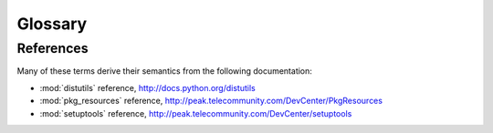 Glossary
========

.. glossary::

   binary distribution
        An archive of the installable files of a particular version of a
        :term:`project`, produced using one of the
        :command:`python setup.py bdist_*` commands.

   development egg
        An checkout of the development sources of of a :term:`project`,
        added to Python's system path using the
        :command:`python setup.py develop` command.

   extra
        Additional "tags" on a requirement, indicating a dependency on
        optional features of the :term:`project`.  See the `pkg_resources
        Requirements Parsing
        <http://peak.telecommunity.com/DevCenter/PkgResources#id11>`_
        documentation for more.

   package index
        A web page listing projects known to the index, where each
        :term:`project` has a separate URL listing distributions (source
        or binary) in the index for each :term:`release` of the
        :term:`project`.  This is the format of the ``simple`` API
        of the Python Package Index:  http://pypi.python.org/simple/

   project
        A named collection of releases of a given Python library or
        application, packaged using :mod:`distutils` or one of its
        derivatives.

   release
        A numbered version of a :term:`project` released as software,
        normally as one or more distributions (source or binary).

   requirement
        A string specifying a :mod:`distutils` :term:`project` name.
        Can be optionally restricted to a given version or range of versions.

   source distribution
        An archive of the sources of a particular version of a
        :term:`project`, produced using :command:`python setup.py sdist`.


References
----------

Many of these terms derive their semantics from the following documentation:

- :mod:`distutils` reference,
  http://docs.python.org/distutils

- :mod:`pkg_resources` reference,
  http://peak.telecommunity.com/DevCenter/PkgResources

- :mod:`setuptools` reference,
  http://peak.telecommunity.com/DevCenter/setuptools
